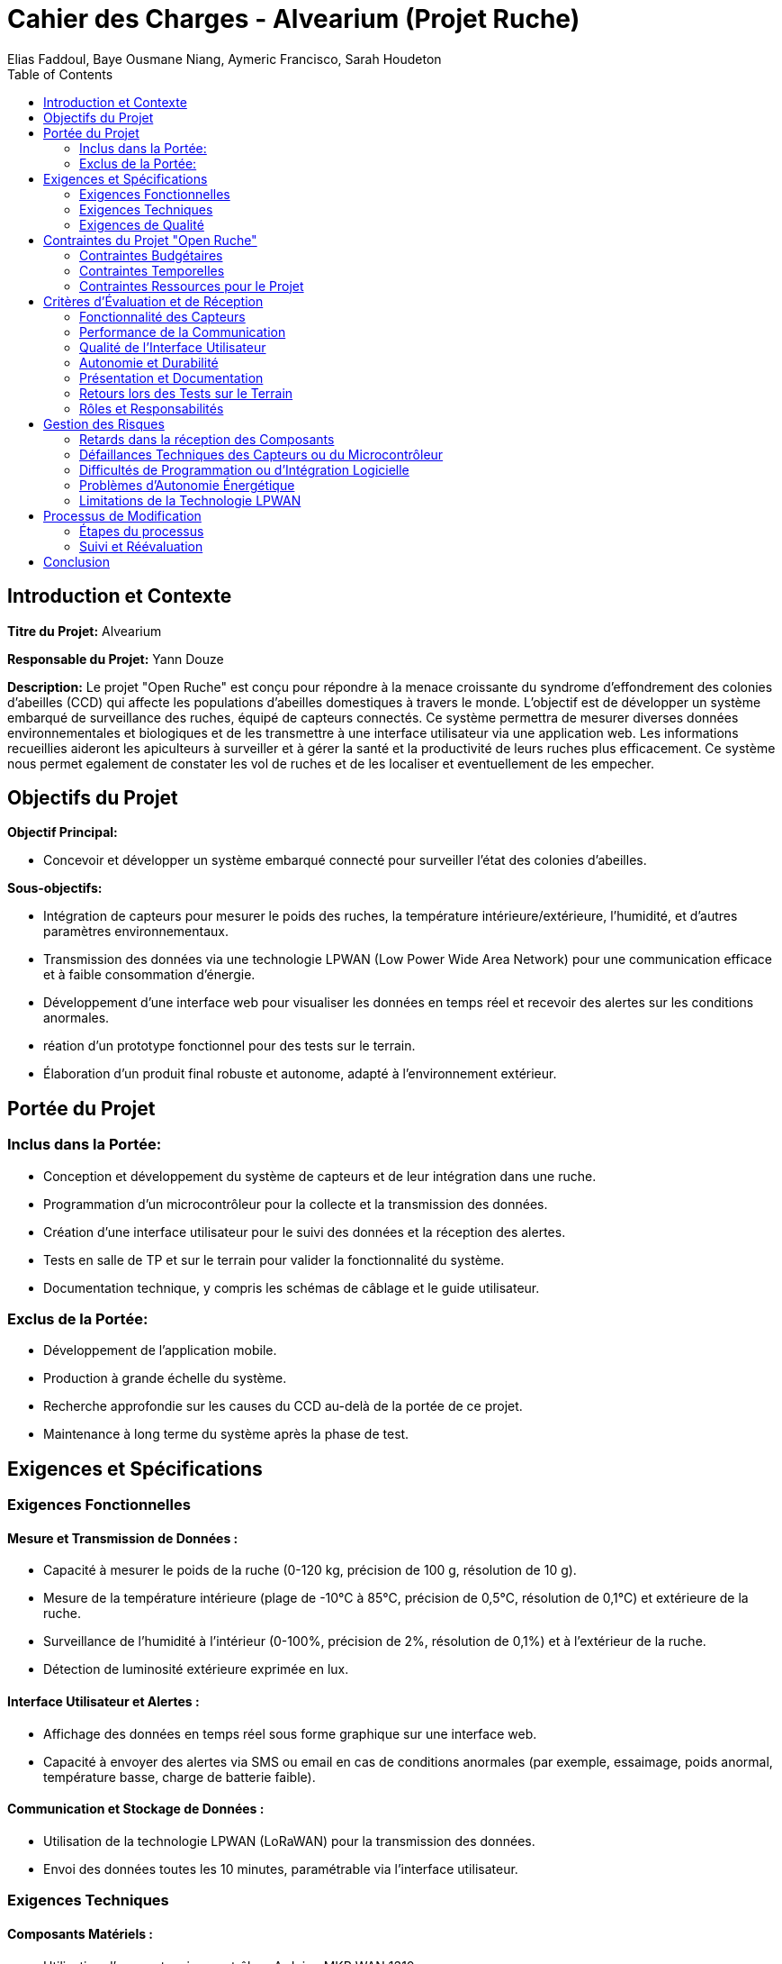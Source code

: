 = Cahier des Charges - Alvearium (Projet Ruche)
:author: Elias Faddoul, Baye Ousmane Niang, Aymeric Francisco, Sarah Houdeton
:toc:

== Introduction et Contexte

**Titre du Projet:** Alvearium

**Responsable du Projet:** Yann Douze

**Description:** Le projet "Open Ruche" est conçu pour répondre à la menace croissante du syndrome d'effondrement des colonies d'abeilles (CCD) qui affecte les populations d'abeilles domestiques à travers le monde. L'objectif est de développer un système embarqué de surveillance des ruches, équipé de capteurs connectés. Ce système permettra de mesurer diverses données environnementales et biologiques et de les transmettre à une interface utilisateur via une application web. Les informations recueillies aideront les apiculteurs à surveiller et à gérer la santé et la productivité de leurs ruches plus efficacement. Ce système nous permet egalement de constater les vol de ruches et de les localiser et eventuellement de les empecher.

== Objectifs du Projet
**Objectif Principal:** 

- Concevoir et développer un système embarqué connecté pour surveiller l'état des colonies d'abeilles.

**Sous-objectifs:**

- Intégration de capteurs pour mesurer le poids des ruches, la température intérieure/extérieure, l'humidité, et d'autres paramètres environnementaux.

- Transmission des données via une technologie LPWAN (Low Power Wide Area Network) pour une communication efficace et à faible consommation d'énergie.

- Développement d'une interface web pour visualiser les données en temps réel et recevoir des alertes sur les conditions anormales.

- réation d'un prototype fonctionnel pour des tests sur le terrain.

- Élaboration d'un produit final robuste et autonome, adapté à l'environnement extérieur.

== Portée du Projet

=== Inclus dans la Portée:

- Conception et développement du système de capteurs et de leur intégration dans une ruche.

- Programmation d'un microcontrôleur pour la collecte et la transmission des données.

- Création d'une interface utilisateur pour le suivi des données et la réception des alertes.

- Tests en salle de TP et sur le terrain pour valider la fonctionnalité du système.

- Documentation technique, y compris les schémas de câblage et le guide utilisateur.

=== Exclus de la Portée:

- Développement de l'application mobile.

- Production à grande échelle du système.

- Recherche approfondie sur les causes du CCD au-delà de la portée de ce projet.

- Maintenance à long terme du système après la phase de test.

== Exigences et Spécifications

=== Exigences Fonctionnelles

==== Mesure et Transmission de Données :

- Capacité à mesurer le poids de la ruche (0-120 kg, précision de 100 g, résolution de 10 g).

- Mesure de la température intérieure (plage de -10°C à 85°C, précision de 0,5°C, résolution de 0,1°C) et extérieure de la ruche.

- Surveillance de l'humidité à l'intérieur (0-100%, précision de 2%, résolution de 0,1%) et à l'extérieur de la ruche.

- Détection de luminosité extérieure exprimée en lux.

==== Interface Utilisateur et Alertes :

- Affichage des données en temps réel sous forme graphique sur une interface web.

- Capacité à envoyer des alertes via SMS ou email en cas de conditions anormales (par exemple, essaimage, poids anormal, température basse, charge de batterie faible).

==== Communication et Stockage de Données :

- Utilisation de la technologie LPWAN (LoRaWAN) pour la transmission des données.

- Envoi des données toutes les 10 minutes, paramétrable via l'interface utilisateur.

=== Exigences Techniques
==== Composants Matériels :
- Utilisation d'une carte microcontrôleur Arduino MKR WAN 1310.

- Capteurs spécifiques pour la mesure de poids, température, humidité, et luminosité.

- Batterie Li-Ion 3,7V 1050 mAh et panneaux solaires pour l'autonomie énergétique.

- Boîtier robuste adapté pour l'usage extérieur.

==== Conception du Circuit Électronique :


- Réalisation d'un prototype initial sur carte Labdec (Breadboard).

- Conception d'un circuit imprimé (PCB) pour le produit final.

=== Exigences de Qualité

==== Fiabilité et Précision des Mesures :

- Les capteurs doivent fournir des données précises et fiables dans les plages spécifiées.

- Calibration des capteurs en laboratoire avant l'installation sur le terrain.

==== Robustesse et Durabilité :

- Le système, y compris le boîtier et les composants, doit résister aux conditions extérieures (température, humidité, exposition solaire).

- Le système doit maintenir une performance constante et fiable sur une période prolongée.

==== Facilité d'Utilisation et d'Interaction :

- Interface utilisateur intuitive pour la surveillance et la configuration des alertes.

- Documentation claire pour l'installation, la maintenance et l'utilisation du système.

== Contraintes du Projet "Open Ruche"

=== Contraintes Budgétaires

Pour établir un tableau de budget pour le projet "Open Ruche", nous devons considérer les coûts des composants matériels, du développement logiciel, ainsi que des dépenses annexes. Voici une estimation :

[cols="1,1,1,1"]
|===
|Item                                   |Quantité   |Prix Unité (€) |Coût Total (€)
|Arduino MKR WAN 1310                   |1          |40             |40
|Batterie Li-Ion 3,7V 1050 mAh          |1          |15             |15
|Capteur de température et humidité     |2          |15             |30
|Capteur de poids + HX711               |1          |20             |20
|Cellule solaire                        |1          |25             |25
|Matériaux pour le boîtier              |-          |-              |30
|Coûts de prototypage (PCB, etc.)       |-          |-              |50
|Dépenses diverses (transport, etc.)    |-          |-              |20
|Total                                  |           |               |230
|===

Note: Ces chiffres sont donnés à titre indicatif (source: [Amazon](https://www.amazon.fr/)), Ils peuvent varier en fonction des fournisseurs et des conditions de marché.

=== Contraintes Temporelles

==== Début du Projet :
Démarrage officiel avec une première réunion le 15 novembre.

==== Revue de Projet Intermédiaire :

Prévue pour le 15 novembre. Cette revue inclut la démonstration du prototype sur la carte de prototypage, la visualisation des données sur une plateforme Cloud, l'analyse des risques, et la présentation d'un tableau de bord de pilotage du projet.

==== Dernières Commandes de Composants :

À effectuer au plus tard le 25 novembre pour garantir la disponibilité de tous les composants nécessaires.

==== Visite et Installation des Prototypes :

Prévue pour le 8 janvier au rucher de St Cyr. Cela marque le début des tests en conditions réelles.
Récupération des Prototypes :

Prévue pour le 16 janvier. Cela indique la fin des tests sur le terrain.

==== Soutenance Finale de Projet :

Fixée au 17 janvier. Cette soutenance inclura la présentation des résultats des tests effectués sur le terrain, ainsi que l'évaluation finale des prototypes.

Ces dates sont cruciales pour la gestion du temps et des ressources du projet. Toutes les phases du projet, de la conception à la présentation finale, doivent être soigneusement planifiées pour respecter ces échéances. La réussite du projet dépend de la capacité de l'équipe à adhérer à ce calendrier tout en gérant efficacement les ressources et les contraintes techniques.


=== Contraintes Ressources pour le Projet

==== Équipe
Le projet sera mené par une équipe de quatre membres :
Elias Faddoul
Baye Ousmane Niang
Aymeric Francisco
Sarah Houdeton

==== Matériel et Environnement de Travail

- **Matériel de Laboratoire :** L'équipe aura accès au matériel disponible dans la salle de travaux pratiques. Cette ressource inclut des outils et équipements nécessaires pour le prototypage, le test et la mise au point des composants du système.

- **Prototypage et Tests :** Utilisation d'une carte Labdec (Breadboard) pour le développement initial du prototype, suivie par la réalisation d'un circuit imprimé (PCB) pour le produit final.

==== Plateformes et Outils de Développement

===== Plateformes Web  

- **Ubidots STEM :** Utilisée pendant la phase de développement pour la visualisation des données et la création de tableaux de bord.

- **The Things Network (TTN) :** Utilisée pour la communication des données via LPWAN.

- **BEEP Monitor (beep.app.nl) :** Plateforme cible pour le rendu final du projet, permettant de regrouper les données de tous les prototypes de la classe sur un même compte.

==== Environnements de Programmation

- **IDE Arduino :** Aucune licence requise, utilisé pour la programmation du microcontrôleur.

- **Visual Studio Code :** Utilisé pour le développement de logiciels, notamment pour l'interface utilisateur et la gestion des données.

==== Autres Ressources
- **Support Technique et Pédagogique :** L'équipe bénéficiera du soutien des enseignants et des mentors pour le guidage technique et la résolution des problèmes.

- **Documentation et Ressources en Ligne :** Accès à une variété de ressources en ligne pour la recherche, l'apprentissage et la résolution de problèmes techniques spécifiques.

== Critères d'Évaluation et de Réception

Le résultat final du projet sera évalué et accepté en fonction des critères suivants.

=== Fonctionnalité des Capteurs
Précision et fiabilité des mesures de poids, température, humidité et luminosité.
Conformité aux spécifications techniques définies.

=== Performance de la Communication

Efficacité de la transmission des données via LPWAN.
Intégration réussie avec les plateformes Ubidots STEM et BEEP Monitor.

=== Qualité de l'Interface Utilisateur
Clarté et utilité de l'interface web pour la visualisation des données.
Fonctionnalité des alertes (SMS ou email) pour les conditions anormales.

=== Autonomie et Durabilité
Performance de la batterie et du système solaire en termes de durée de vie et d'autonomie.
Robustesse et résistance du boîtier et des composants dans un environnement extérieur.

=== Présentation et Documentation
Clarté et exhaustivité du guide utilisateur et de la documentation technique.
Qualité de la présentation lors des soutenances, incluant les diaporamas et les démonstrations.

=== Retours lors des Tests sur le Terrain

Fiabilité des prototypes basée sur les résultats des tests effectués au rucher de St Cyr.

Pertinence et efficacité des améliorations apportées suite aux tests.
Responsabilités et Rôles

=== Rôles et Responsabilités

*Elias Faddoul :*
Chef de projet : Supervision de l'ensemble du projet, coordination des activités et communication avec les enseignants et mentors.
Développement logiciel : Programmation des microcontrôleurs et développement de l'interface utilisateur.

*Baye Ousmane Niang :*
Ingénierie électronique : Conception et réalisation du circuit imprimé (PCB), intégration des capteurs.
Gestion de l'énergie : Optimisation de la consommation d'énergie et mise en place du système solaire.

*Aymeric Francisco :*
Développement de l'interface web : Création et maintenance de l'interface utilisateur sur les plateformes web.
Tests et calibrations : Responsable des tests en laboratoire et sur le terrain, calibration des capteurs.

*Sarah Houdeton :*
Documentation technique : Rédaction du guide utilisateur et de la documentation technique.
Assurance qualité : Vérification de la conformité du projet aux exigences et aux normes de qualité.

== Gestion des Risques
La gestion des risques pour le projet "Open Ruche" implique l'identification des risques potentiels et la mise en place de plans de mitigation pour minimiser leur impact. Voici les principaux risques identifiés et les stratégies correspondantes :

=== Retards dans la réception des Composants

*Risque :* Retard dans la réception des composants nécessaires au prototypage.

*Mitigation :* Commande anticipée des composants, sélection de fournisseurs fiables, et planification d'alternatives en cas de retard.

=== Défaillances Techniques des Capteurs ou du Microcontrôleur

*Risque :* Problèmes de fonctionnement ou incompatibilités techniques.

*Mitigation :* Tests préliminaires des composants, prototypage itératif pour identifier et résoudre les problèmes techniques.

=== Difficultés de Programmation ou d'Intégration Logicielle
*Risque :* Problèmes dans le développement de l'interface utilisateur ou l'intégration avec les 
plateformes web.

*Mitigation :* Allocation de temps supplémentaire pour le développement, collaboration avec des experts en programmation, utilisation de forums et ressources en ligne.

=== Problèmes d'Autonomie Énergétique

*Risque :* Insuffisance de la durée de vie de la batterie ou du panneau solaire.

*Mitigation :* Tests rigoureux de la consommation d'énergie, choix de composants à haute efficacité, et conception d'un système de gestion de l'énergie optimisé.

=== Limitations de la Technologie LPWAN

*Risque :* Problèmes de couverture ou de fiabilité dans la transmission des données.

*Mitigation :* Tests de communication dans divers environnements, utilisation de solutions de sauvegarde pour la transmission des données.

== Processus de Modification
Le processus pour apporter des modifications au cahier des charges du projet est structuré pour garantir que toutes les modifications sont bien documentées, évaluées et approuvées avant leur mise en œuvre. 

=== Étapes du processus

1. Identification de la Nécessité de Modification :
Tout membre de l'équipe peut identifier le besoin d'une modification en fonction de nouvelles informations, de problèmes rencontrés ou de changements dans les exigences du projet.
Documentation et Proposition :

2. La modification proposée doit être documentée en détail, incluant l'impact sur le projet, les coûts, le temps nécessaire, et les avantages attendus.
Évaluation et Approbation :

3. La proposition est soumise à l'équipe pour évaluation. Cela peut impliquer des discussions, des consultations avec des mentors ou des experts, et une analyse des impacts potentiels.
Mise à Jour du Cahier des Charges :

4. Si la modification est approuvée, le cahier des charges est mis à jour pour refléter les changements. Toutes les parties prenantes sont informées des modifications.

=== Suivi et Réévaluation 
Après la mise en œuvre, la modification est surveillée pour évaluer son efficacité. Des ajustements supplémentaires peuvent être apportés si nécessaire.
Ce processus assure que le projet reste aligné sur ses objectifs initiaux tout en étant flexible face aux changements nécessaires pour son succès.

== Conclusion
En conclusion, ce cahier des charges pour le projet "Open Ruche"établit une feuille de route détaillée pour la conception, le développement et la mise en œuvre d'un système embarqué innovant pour la surveillance des colonies d'abeilles. Il définit clairement les objectifs, les spécifications techniques, les contraintes et les responsabilités, tout en mettant en place un cadre solide pour la gestion des risques et le processus de modification.

Ce document servira de guide essentiel à l'équipe du projet, composée de Elias Faddoul, Baye Ousmane Niang, Aymeric Francisco et Sarah Houdeton, en assurant que toutes les étapes, de la conception initiale à la soutenance finale, sont menées avec rigueur et conformément aux attentes établies. L'approche méthodique et la planification détaillée présentées dans ce cahier des charges sont cruciales pour la réussite du projet et contribueront à atteindre l'objectif final de fournir une solution viable et efficace pour la surveillance et la gestion de la santé des colonies d'abeilles.